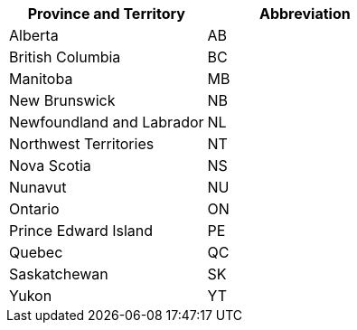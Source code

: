 [width="100%",options="header",cols="50%,50%"]
|===
|Province and Territory | Abbreviation
| Alberta | AB
| British Columbia | BC
| Manitoba | MB
| New Brunswick	 | NB
| Newfoundland and Labrador	| NL
| Northwest Territories	 | NT
| Nova Scotia | NS
| Nunavut | NU
| Ontario | ON
| Prince Edward Island | PE
| Quebec | QC
| Saskatchewan | SK
| Yukon | YT
|===
